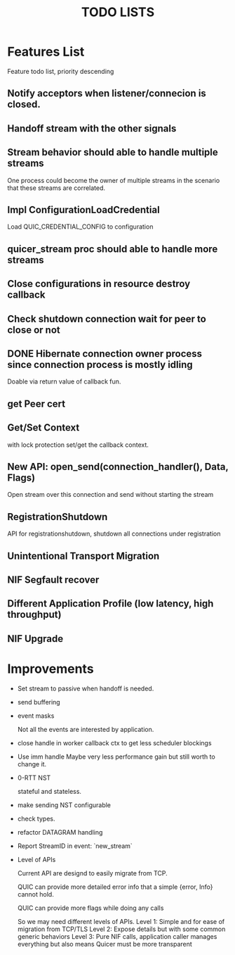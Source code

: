#+TITLE: TODO LISTS
#+OPTIONS: toc:2
#+OPTIONS: ^:nil

* Features List

Feature todo list, priority descending

** Notify acceptors when listener/connecion is closed.

** Handoff stream with the other signals

** Stream behavior should able to handle multiple streams
One process could become the owner of multiple streams in the scenario
that these streams are correlated.

** Impl ConfigurationLoadCredential
Load QUIC_CREDENTIAL_CONFIG to configuration

** quicer_stream proc should able to handle more streams

** Close configurations in resource destroy callback

** Check shutdown connection wait for peer to close or not

** DONE Hibernate connection owner process since connection process is mostly idling
Doable via return value of callback fun.

** get Peer cert

** Get/Set Context
with lock protection set/get the callback context.

** New API: open_send(connection_handler(), Data, Flags)
Open stream over this connection and send without starting the stream

** RegistrationShutdown
API for registrationshutdown, shutdown all connections under registration

** Unintentional Transport Migration

** NIF Segfault recover

** Different Application Profile (low latency, high throughput)

** NIF Upgrade

* Improvements

- Set stream to passive when handoff is needed.

- send buffering

- event masks

  Not all the events are interested by application.

- close handle in worker callback ctx to get less scheduler blockings

- Use imm handle
  Maybe very less performance gain but still worth to change it.

- 0-RTT NST

  stateful and stateless.

- make sending NST configurable

- check types.

- refactor DATAGRAM handling

- Report StreamID in event: `new_stream`

- Level of APIs

  Current API are designd to easily migrate from TCP.

  QUIC can provide more detailed error info that a simple {error, Info} cannot hold.

  QUIC can provide more flags while doing any calls

  So we may need different levels of APIs.
  Level 1: Simple and for ease of migration from TCP/TLS
  Level 2: Expose details but with some common generic behaviors
  Level 3: Pure NIF calls, application caller manages everything but also means
           Quicer must be more transparent
